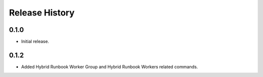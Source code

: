 .. :changelog:

Release History
===============

0.1.0
++++++
* Initial release.

0.1.2
++++++
* Added Hybrid Runbook Worker Group and Hybrid Runbook Workers related commands.

